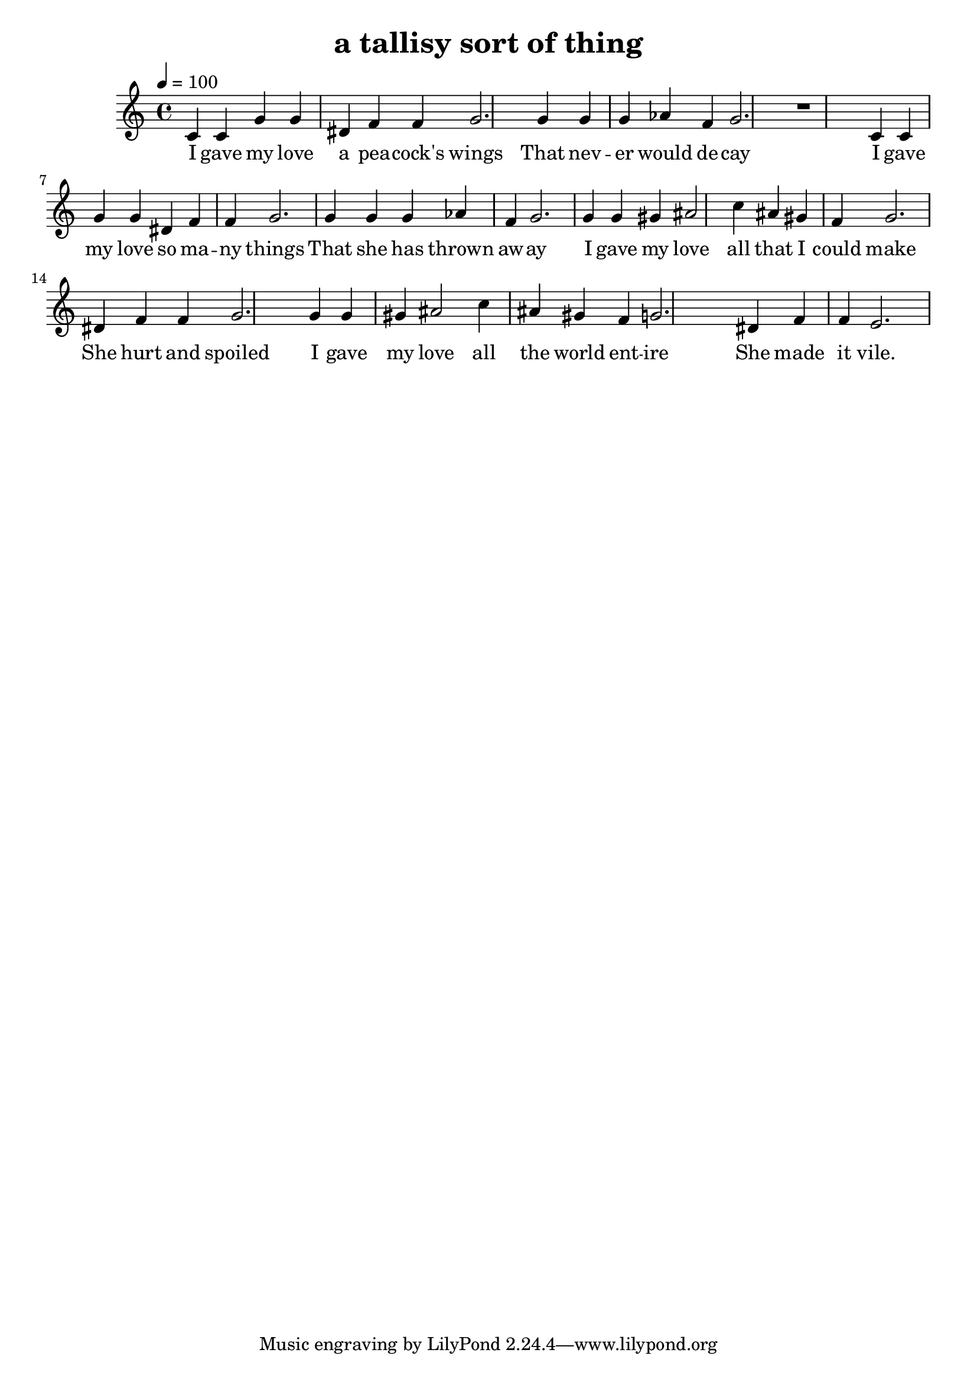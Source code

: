 \version "2.18.2"
\language "english"


\header {
  title = "a tallisy sort of thing"
}

global = {
  \time 4/4
  \key c \major
  \tempo 4=100
}

melody = \relative c' {
  \global

  c4 c g' g ds f f g2.
  
  g4 g g af f g2.

  r1
  
  c,4 c g' g ds f f g2.
  
  g4 g g af f g2.

  
  % c,4 c g' g ds f f e2.
  
  
  g4 g gs as2 c4 as gs f g2.
  ds4 f f g2.

  g4 g gs as2 c4 as gs f g2.
  ds4 f f e2.
  
}

words = \lyricmode {
  I gave my love a pea -- cock's wings
  That nev -- er would de -- cay
  I gave my love so ma -- ny things
  That she has thrown aw -- ay
  
  I gave my love all that I could make
  She hurt and spoiled
  I gave my love all the world ent -- ire
  She made it vile.  
}

\score {
  <<
    \new Staff \with{midiInstrument=violin} { \melody }
    \addlyrics { \words }
  >>
  \layout { }
  \midi { }
}

